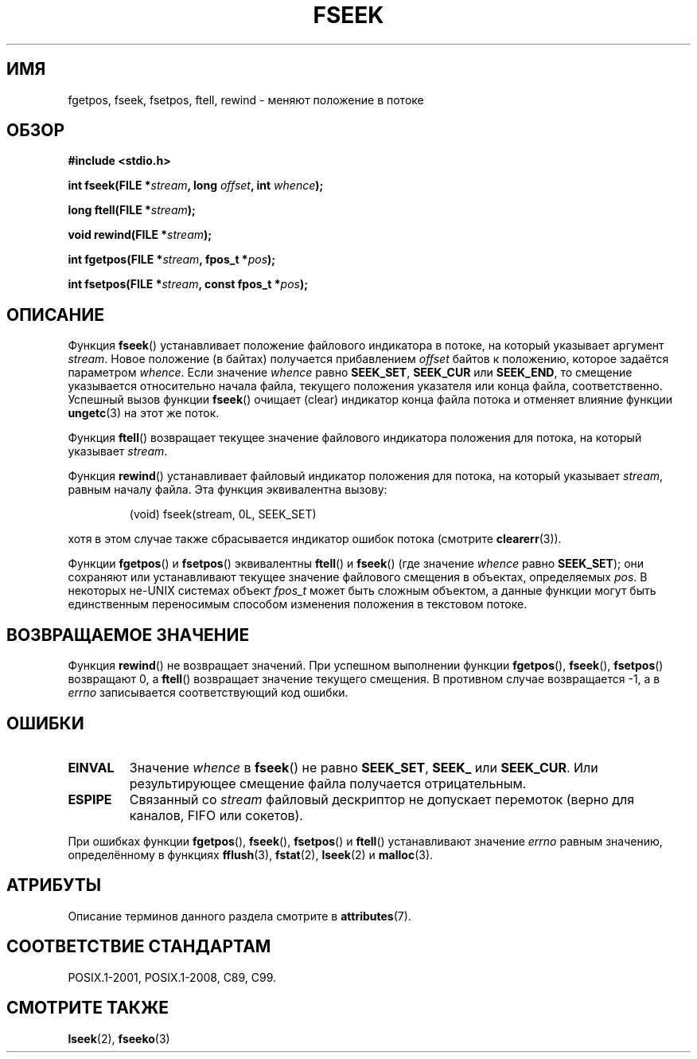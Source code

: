 .\" -*- mode: troff; coding: UTF-8 -*-
.\" Copyright (c) 1990, 1991 The Regents of the University of California.
.\" All rights reserved.
.\"
.\" This code is derived from software contributed to Berkeley by
.\" Chris Torek and the American National Standards Committee X3,
.\" on Information Processing Systems.
.\"
.\" %%%LICENSE_START(BSD_4_CLAUSE_UCB)
.\" Redistribution and use in source and binary forms, with or without
.\" modification, are permitted provided that the following conditions
.\" are met:
.\" 1. Redistributions of source code must retain the above copyright
.\"    notice, this list of conditions and the following disclaimer.
.\" 2. Redistributions in binary form must reproduce the above copyright
.\"    notice, this list of conditions and the following disclaimer in the
.\"    documentation and/or other materials provided with the distribution.
.\" 3. All advertising materials mentioning features or use of this software
.\"    must display the following acknowledgement:
.\"	This product includes software developed by the University of
.\"	California, Berkeley and its contributors.
.\" 4. Neither the name of the University nor the names of its contributors
.\"    may be used to endorse or promote products derived from this software
.\"    without specific prior written permission.
.\"
.\" THIS SOFTWARE IS PROVIDED BY THE REGENTS AND CONTRIBUTORS ``AS IS'' AND
.\" ANY EXPRESS OR IMPLIED WARRANTIES, INCLUDING, BUT NOT LIMITED TO, THE
.\" IMPLIED WARRANTIES OF MERCHANTABILITY AND FITNESS FOR A PARTICULAR PURPOSE
.\" ARE DISCLAIMED.  IN NO EVENT SHALL THE REGENTS OR CONTRIBUTORS BE LIABLE
.\" FOR ANY DIRECT, INDIRECT, INCIDENTAL, SPECIAL, EXEMPLARY, OR CONSEQUENTIAL
.\" DAMAGES (INCLUDING, BUT NOT LIMITED TO, PROCUREMENT OF SUBSTITUTE GOODS
.\" OR SERVICES; LOSS OF USE, DATA, OR PROFITS; OR BUSINESS INTERRUPTION)
.\" HOWEVER CAUSED AND ON ANY THEORY OF LIABILITY, WHETHER IN CONTRACT, STRICT
.\" LIABILITY, OR TORT (INCLUDING NEGLIGENCE OR OTHERWISE) ARISING IN ANY WAY
.\" OUT OF THE USE OF THIS SOFTWARE, EVEN IF ADVISED OF THE POSSIBILITY OF
.\" SUCH DAMAGE.
.\" %%%LICENSE_END
.\"
.\"     @(#)fseek.3	6.11 (Berkeley) 6/29/91
.\"
.\" Converted for Linux, Mon Nov 29 15:22:01 1993, faith@cs.unc.edu
.\"
.\"*******************************************************************
.\"
.\" This file was generated with po4a. Translate the source file.
.\"
.\"*******************************************************************
.TH FSEEK 3 2018\-04\-30 GNU "Руководство программиста Linux"
.SH ИМЯ
fgetpos, fseek, fsetpos, ftell, rewind \- меняют положение в потоке
.SH ОБЗОР
\fB#include <stdio.h>\fP
.PP
\fBint fseek(FILE *\fP\fIstream\fP\fB, long \fP\fIoffset\fP\fB, int \fP\fIwhence\fP\fB);\fP
.PP
\fBlong ftell(FILE *\fP\fIstream\fP\fB);\fP
.PP
\fBvoid rewind(FILE *\fP\fIstream\fP\fB);\fP
.PP
\fBint fgetpos(FILE *\fP\fIstream\fP\fB, fpos_t *\fP\fIpos\fP\fB);\fP
.PP
\fBint fsetpos(FILE *\fP\fIstream\fP\fB, const fpos_t *\fP\fIpos\fP\fB);\fP
.SH ОПИСАНИЕ
Функция \fBfseek\fP() устанавливает положение файлового индикатора в потоке, на
который указывает аргумент \fIstream\fP. Новое положение (в байтах) получается
прибавлением \fIoffset\fP байтов к положению, которое задаётся параметром
\fIwhence\fP. Если значение \fIwhence\fP равно \fBSEEK_SET\fP, \fBSEEK_CUR\fP или
\fBSEEK_END\fP, то смещение указывается относительно начала файла, текущего
положения указателя или конца файла, соответственно. Успешный вызов функции
\fBfseek\fP() очищает (clear) индикатор конца файла потока и отменяет влияние
функции \fBungetc\fP(3) на этот же поток.
.PP
Функция \fBftell\fP() возвращает текущее значение файлового индикатора
положения для потока, на который указывает \fIstream\fP.
.PP
Функция \fBrewind\fP() устанавливает файловый индикатор положения для потока,
на который указывает \fIstream\fP, равным началу файла. Эта функция
эквивалентна вызову:
.PP
.RS
(void) fseek(stream, 0L, SEEK_SET)
.RE
.PP
хотя в этом случае также сбрасывается индикатор ошибок потока (смотрите
\fBclearerr\fP(3)).
.PP
Функции \fBfgetpos\fP() и \fBfsetpos\fP() эквивалентны \fBftell\fP() и \fBfseek\fP()
(где значение \fIwhence\fP равно \fBSEEK_SET\fP); они сохраняют или устанавливают
текущее значение файлового смещения в объектах, определяемых \fIpos\fP. В
некоторых не\-UNIX системах объект \fIfpos_t\fP может быть сложным объектом, а
данные функции могут быть единственным переносимым способом изменения
положения в текстовом потоке.
.SH "ВОЗВРАЩАЕМОЕ ЗНАЧЕНИЕ"
Функция \fBrewind\fP() не возвращает значений. При успешном выполнении функции
\fBfgetpos\fP(), \fBfseek\fP(), \fBfsetpos\fP() возвращают 0, а \fBftell\fP() возвращает
значение текущего смещения. В противном случае возвращается \-1, а в \fIerrno\fP
записывается соответствующий код ошибки.
.SH ОШИБКИ
.TP 
\fBEINVAL\fP
Значение \fIwhence\fP в \fBfseek\fP() не равно \fBSEEK_SET\fP, \fBSEEK_\fP или
\fBSEEK_CUR\fP. Или результирующее смещение файла получается отрицательным.
.TP 
\fBESPIPE\fP
Связанный со \fIstream\fP файловый дескриптор не допускает перемоток (верно для
каналов, FIFO или сокетов).
.PP
При ошибках функции \fBfgetpos\fP(), \fBfseek\fP(), \fBfsetpos\fP() и \fBftell\fP()
устанавливают значение \fIerrno\fP равным значению, определённому в функциях
\fBfflush\fP(3), \fBfstat\fP(2), \fBlseek\fP(2) и \fBmalloc\fP(3).
.SH АТРИБУТЫ
Описание терминов данного раздела смотрите в \fBattributes\fP(7).
.TS
allbox;
lbw27 lb lb
l l l.
Интерфейс	Атрибут	Значение
T{
\fBfseek\fP(),
\fBftell\fP(),
\fBrewind\fP(),
.br
\fBfgetpos\fP(),
\fBfsetpos\fP()
T}	Безвредность в нитях	MT\-Safe
.TE
.sp 1
.SH "СООТВЕТСТВИЕ СТАНДАРТАМ"
POSIX.1\-2001, POSIX.1\-2008, C89, C99.
.SH "СМОТРИТЕ ТАКЖЕ"
\fBlseek\fP(2), \fBfseeko\fP(3)

